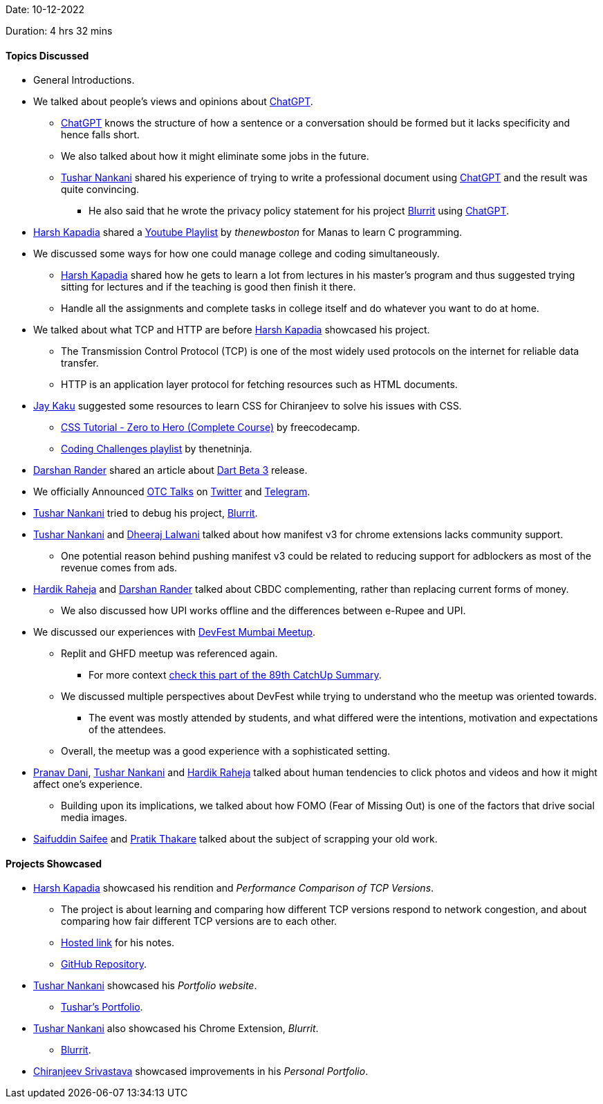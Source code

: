 Date: 10-12-2022

Duration: 4 hrs 32 mins

==== Topics Discussed

* General Introductions.
* We talked about people's views and opinions about link:https://chat.openai.com[ChatGPT^].
    ** link:https://chat.openai.com[ChatGPT^] knows the structure of how a sentence or a conversation should be formed but it lacks specificity and hence falls short.
    ** We also talked about how it might eliminate some jobs in the future.
    ** link:https://twitter.com/tusharnankanii[Tushar Nankani^] shared his experience of trying to write a professional document using link:https://chat.openai.com[ChatGPT^] and the result was quite convincing.
        *** He also said that he wrote the privacy policy statement for his project link:https://chrome.google.com/webstore/detail/blurrit/idknnkkejgomjlgbdpoblkfhhicekdjl[Blurrit^] using link:https://chat.openai.com[ChatGPT^].
* link:https://twitter.com/harshgkapadia[Harsh Kapadia^] shared a link:https://youtube.com/playlist?list=PL6gx4Cwl9DGAKIXv8Yr6nhGJ9Vlcjyymq[Youtube Playlist^] by _thenewboston_ for Manas to learn C programming.
* We discussed some ways for how one could manage college and coding simultaneously.
    ** link:https://twitter.com/harshgkapadia[Harsh Kapadia^] shared how he gets to learn a lot from lectures in his master's program and thus suggested trying sitting for lectures and if the teaching is good then finish it there.
    ** Handle all the assignments and complete tasks in college itself and do whatever you want to do at home.
* We talked about what TCP and HTTP are before link:https://twitter.com/harshgkapadia[Harsh Kapadia^] showcased his project.
    ** The Transmission Control Protocol (TCP) is one of the most widely used protocols on the internet for reliable data transfer.
    ** HTTP is an application layer protocol for fetching resources such as HTML documents.
* link:https://twitter.com/kaku_jay[Jay Kaku^] suggested some resources to learn CSS for Chiranjeev to solve his issues with CSS.
    ** link:https://www.youtube.com/watch?v=1Rs2ND1ryYc[CSS Tutorial - Zero to Hero (Complete Course)^] by freecodecamp.
    ** link:https://youtube.com/playlist?list=PL4cUxeGkcC9hhNl8shRf6TIL-dNkpSRV0[Coding Challenges playlist^] by thenetninja.
* link:https://twitter.com/SirusTweets[Darshan Rander^]
 shared an article about link:https://medium.com/dartlang/the-road-to-dart-3-afdd580fbefa[Dart Beta 3] release.
* We officially Announced link:https://talks.ourtech.community[OTC Talks^] on link:https://twitter.com/OurTechComm/status/1601847953701863424?s=20[Twitter^] and link:https://t.me/OurTechComm[Telegram^].
* link:https://twitter.com/tusharnankanii[Tushar Nankani^] tried to debug his project, link:https://chrome.google.com/webstore/detail/blurrit/idknnkkejgomjlgbdpoblkfhhicekdjl[Blurrit^].
* link:https://twitter.com/tusharnankanii[Tushar Nankani^] and link:https://twitter.com/DhiruCodes[Dheeraj Lalwani^] talked about how manifest v3 for chrome extensions lacks community support.
    ** One potential reason behind pushing manifest v3 could be related to reducing support for adblockers as most of the revenue comes from ads.
* link:https://twitter.com/hardikraheja[Hardik Raheja^] and link:https://twitter.com/SirusTweets[Darshan Rander^] talked about CBDC complementing, rather than replacing current forms of money.
    ** We also discussed how UPI works offline and the differences between e-Rupee and UPI.
* We discussed our experiences with link:https://gdg.community.dev/events/details/google-gdg-cloud-mumbai-presents-devfest-mumbai-2022[DevFest Mumbai Meetup^].
    ** Replit and GHFD meetup was referenced again.
        *** For more context link:https://catchup.ourtech.community/summary#:~:text=Harsh%20Kapadia%20shared%20his,proficient%20in%20their%20domains.[check this part of the 89th CatchUp Summary^]. 
    ** We discussed multiple perspectives about DevFest while trying to understand who the meetup was oriented towards.
        *** The event was mostly attended by students, and what differed were the intentions, motivation and expectations of the attendees.
    ** Overall, the meetup was a good experience with a sophisticated setting.
* link:https://twitter.com/PranavDani3[Pranav Dani^], link:https://twitter.com/tusharnankanii[Tushar Nankani^] and link:https://twitter.com/hardikraheja[Hardik Raheja^] talked about human tendencies to click photos and videos and how it might affect one's experience.
    ** Building upon its implications, we talked about how FOMO (Fear of Missing Out) is one of the factors that drive social media images.
* link:https://twitter.com/SaifSaifee_dev[Saifuddin Saifee^] and link:https://twitter.com/t3_pat[Pratik Thakare^] talked about the subject of scrapping your old work.

==== Projects Showcased

* link:https://twitter.com/harshgkapadia[Harsh Kapadia^] showcased his rendition and _Performance Comparison of TCP Versions_.
    ** The project is about learning and comparing how different TCP versions respond to network congestion, and about comparing how fair different TCP versions are to each other.
    ** link:https://harshkapadia2.github.io/tcp-version-performance-comparison[Hosted link^] for his notes.
    ** link:https://github.com/HarshKapadia2/tcp-version-performance-comparison[GitHub Repository^].
* link:https://twitter.com/tusharnankanii[Tushar Nankani^] showcased his _Portfolio website_.
    ** link:https://tusharnankani.github.io[Tushar's Portfolio^].
* link:https://twitter.com/tusharnankanii[Tushar Nankani^] also showcased his Chrome Extension, _Blurrit_.
    ** link:https://chrome.google.com/webstore/detail/blurrit/idknnkkejgomjlgbdpoblkfhhicekdjl[Blurrit^].
* link:https://twitter.com/chiranjeevVsri[Chiranjeev Srivastava^] showcased improvements in his _Personal Portfolio_.
